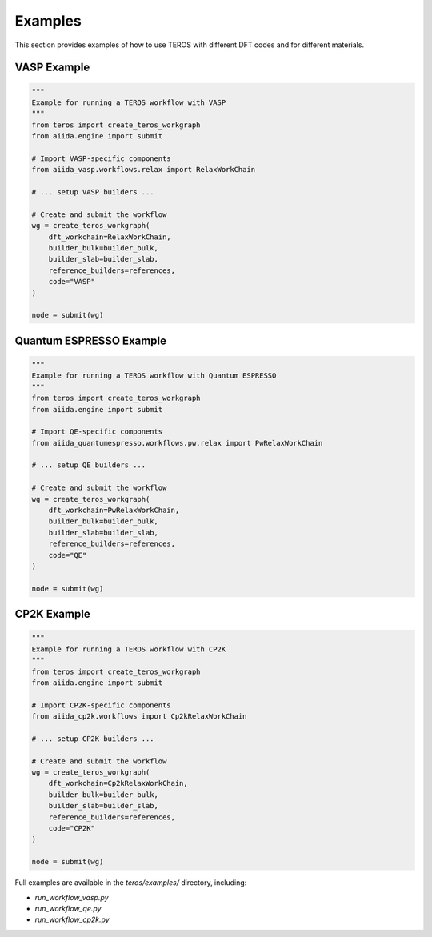 .. _examples:

========
Examples
========

This section provides examples of how to use TEROS with different DFT codes and for different materials.

VASP Example
-----------

.. code-block:: python

    """
    Example for running a TEROS workflow with VASP
    """
    from teros import create_teros_workgraph
    from aiida.engine import submit
    
    # Import VASP-specific components
    from aiida_vasp.workflows.relax import RelaxWorkChain
    
    # ... setup VASP builders ...
    
    # Create and submit the workflow
    wg = create_teros_workgraph(
        dft_workchain=RelaxWorkChain,
        builder_bulk=builder_bulk,
        builder_slab=builder_slab,
        reference_builders=references,
        code="VASP"
    )
    
    node = submit(wg)

Quantum ESPRESSO Example
----------------------

.. code-block:: python

    """
    Example for running a TEROS workflow with Quantum ESPRESSO
    """
    from teros import create_teros_workgraph
    from aiida.engine import submit
    
    # Import QE-specific components
    from aiida_quantumespresso.workflows.pw.relax import PwRelaxWorkChain
    
    # ... setup QE builders ...
    
    # Create and submit the workflow
    wg = create_teros_workgraph(
        dft_workchain=PwRelaxWorkChain,
        builder_bulk=builder_bulk,
        builder_slab=builder_slab,
        reference_builders=references,
        code="QE"
    )
    
    node = submit(wg)

CP2K Example
-----------

.. code-block:: python

    """
    Example for running a TEROS workflow with CP2K
    """
    from teros import create_teros_workgraph
    from aiida.engine import submit
    
    # Import CP2K-specific components
    from aiida_cp2k.workflows import Cp2kRelaxWorkChain
    
    # ... setup CP2K builders ...
    
    # Create and submit the workflow
    wg = create_teros_workgraph(
        dft_workchain=Cp2kRelaxWorkChain,
        builder_bulk=builder_bulk,
        builder_slab=builder_slab,
        reference_builders=references,
        code="CP2K"
    )
    
    node = submit(wg)

Full examples are available in the `teros/examples/` directory, including:

* `run_workflow_vasp.py`
* `run_workflow_qe.py`
* `run_workflow_cp2k.py`

